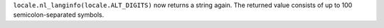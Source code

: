 ``locale.nl_langinfo(locale.ALT_DIGITS)`` now returns a string again. The
returned value consists of up to 100 semicolon-separated symbols.
